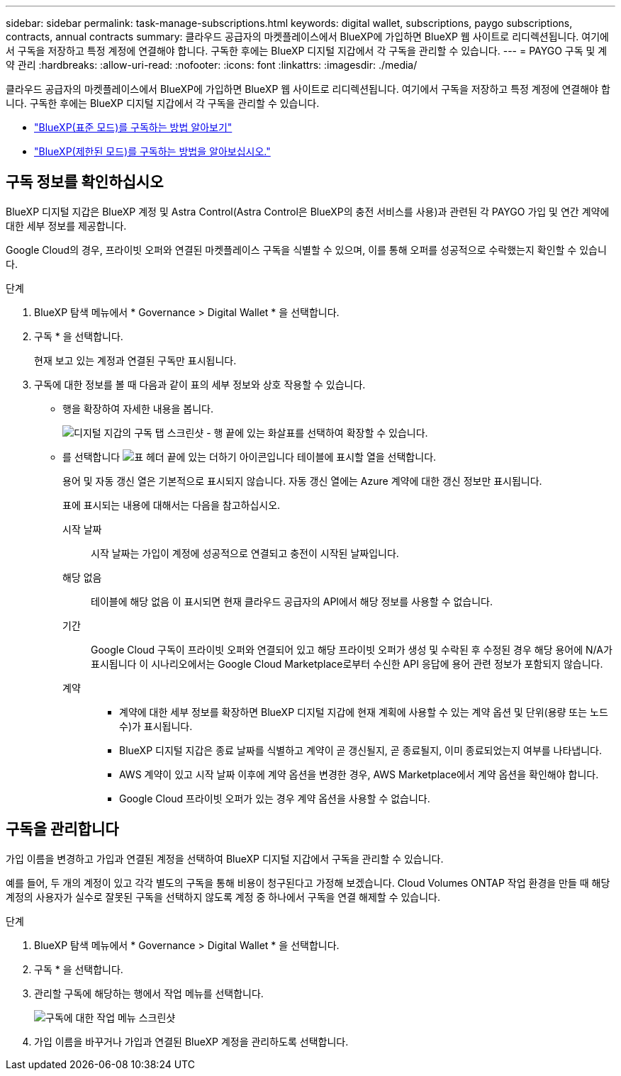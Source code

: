 ---
sidebar: sidebar 
permalink: task-manage-subscriptions.html 
keywords: digital wallet, subscriptions, paygo subscriptions, contracts, annual contracts 
summary: 클라우드 공급자의 마켓플레이스에서 BlueXP에 가입하면 BlueXP 웹 사이트로 리디렉션됩니다. 여기에서 구독을 저장하고 특정 계정에 연결해야 합니다. 구독한 후에는 BlueXP 디지털 지갑에서 각 구독을 관리할 수 있습니다. 
---
= PAYGO 구독 및 계약 관리
:hardbreaks:
:allow-uri-read: 
:nofooter: 
:icons: font
:linkattrs: 
:imagesdir: ./media/


[role="lead"]
클라우드 공급자의 마켓플레이스에서 BlueXP에 가입하면 BlueXP 웹 사이트로 리디렉션됩니다. 여기에서 구독을 저장하고 특정 계정에 연결해야 합니다. 구독한 후에는 BlueXP 디지털 지갑에서 각 구독을 관리할 수 있습니다.

* https://docs.netapp.com/us-en/bluexp-setup-admin/task-subscribe-standard-mode.html["BlueXP(표준 모드)를 구독하는 방법 알아보기"^]
* https://docs.netapp.com/us-en/bluexp-setup-admin/task-subscribe-restricted-mode.html["BlueXP(제한된 모드)를 구독하는 방법을 알아보십시오."^]




== 구독 정보를 확인하십시오

BlueXP 디지털 지갑은 BlueXP 계정 및 Astra Control(Astra Control은 BlueXP의 충전 서비스를 사용)과 관련된 각 PAYGO 가입 및 연간 계약에 대한 세부 정보를 제공합니다.

Google Cloud의 경우, 프라이빗 오퍼와 연결된 마켓플레이스 구독을 식별할 수 있으며, 이를 통해 오퍼를 성공적으로 수락했는지 확인할 수 있습니다.

.단계
. BlueXP 탐색 메뉴에서 * Governance > Digital Wallet * 을 선택합니다.
. 구독 * 을 선택합니다.
+
현재 보고 있는 계정과 연결된 구독만 표시됩니다.

. 구독에 대한 정보를 볼 때 다음과 같이 표의 세부 정보와 상호 작용할 수 있습니다.
+
** 행을 확장하여 자세한 내용을 봅니다.
+
image:screenshot-subscriptions-expand.png["디지털 지갑의 구독 탭 스크린샷 - 행 끝에 있는 화살표를 선택하여 확장할 수 있습니다."]

** 를 선택합니다 image:icon-column-selector.png["표 헤더 끝에 있는 더하기 아이콘입니다"] 테이블에 표시할 열을 선택합니다.
+
용어 및 자동 갱신 열은 기본적으로 표시되지 않습니다. 자동 갱신 열에는 Azure 계약에 대한 갱신 정보만 표시됩니다.



+
표에 표시되는 내용에 대해서는 다음을 참고하십시오.

+
시작 날짜:: 시작 날짜는 가입이 계정에 성공적으로 연결되고 충전이 시작된 날짜입니다.
해당 없음:: 테이블에 해당 없음 이 표시되면 현재 클라우드 공급자의 API에서 해당 정보를 사용할 수 없습니다.
기간:: Google Cloud 구독이 프라이빗 오퍼와 연결되어 있고 해당 프라이빗 오퍼가 생성 및 수락된 후 수정된 경우 해당 용어에 N/A가 표시됩니다 이 시나리오에서는 Google Cloud Marketplace로부터 수신한 API 응답에 용어 관련 정보가 포함되지 않습니다.
계약::
+
--
** 계약에 대한 세부 정보를 확장하면 BlueXP 디지털 지갑에 현재 계획에 사용할 수 있는 계약 옵션 및 단위(용량 또는 노드 수)가 표시됩니다.
** BlueXP 디지털 지갑은 종료 날짜를 식별하고 계약이 곧 갱신될지, 곧 종료될지, 이미 종료되었는지 여부를 나타냅니다.
** AWS 계약이 있고 시작 날짜 이후에 계약 옵션을 변경한 경우, AWS Marketplace에서 계약 옵션을 확인해야 합니다.
** Google Cloud 프라이빗 오퍼가 있는 경우 계약 옵션을 사용할 수 없습니다.


--






== 구독을 관리합니다

가입 이름을 변경하고 가입과 연결된 계정을 선택하여 BlueXP 디지털 지갑에서 구독을 관리할 수 있습니다.

예를 들어, 두 개의 계정이 있고 각각 별도의 구독을 통해 비용이 청구된다고 가정해 보겠습니다. Cloud Volumes ONTAP 작업 환경을 만들 때 해당 계정의 사용자가 실수로 잘못된 구독을 선택하지 않도록 계정 중 하나에서 구독을 연결 해제할 수 있습니다.

.단계
. BlueXP 탐색 메뉴에서 * Governance > Digital Wallet * 을 선택합니다.
. 구독 * 을 선택합니다.
. 관리할 구독에 해당하는 행에서 작업 메뉴를 선택합니다.
+
image:screenshot-subscription-menu.png["구독에 대한 작업 메뉴 스크린샷"]

. 가입 이름을 바꾸거나 가입과 연결된 BlueXP 계정을 관리하도록 선택합니다.


